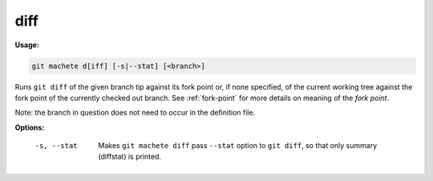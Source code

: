 .. _diff:

diff
----
**Usage:**

.. code-block:: shell

    git machete d[iff] [-s|--stat] [<branch>]

Runs ``git diff`` of the given branch tip against its fork point or, if none specified, of the current working tree against the fork point of the currently checked out branch.
See :ref:`fork-point` for more details on meaning of the `fork point`.

Note: the branch in question does not need to occur in the definition file.

**Options:**

  -s, --stat    Makes ``git machete diff`` pass ``--stat`` option to ``git diff``, so that only summary (diffstat) is printed.
